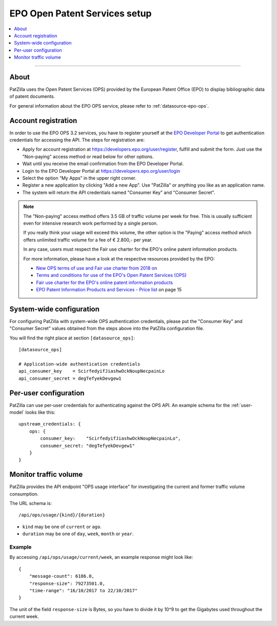 .. _epo-ops-setup:

##############################
EPO Open Patent Services setup
##############################

.. contents::
   :local:
   :depth: 1

----

*****
About
*****
PatZilla uses the Open Patent Services (OPS) provided by the European Patent Office (EPO)
to display bibliographic data of patent documents.

For general information about the EPO OPS service, please refer to :ref:`datasource-epo-ops`.


.. _epo-ops-account-register:

********************
Account registration
********************

In order to use the EPO OPS 3.2 services, you have to register yourself at the `EPO Developer Portal`_
to get authentication credentials for accessing the API. The steps for registration are:

- Apply for account registration at https://developers.epo.org/user/register, fulfill and submit the form.
  Just use the "Non-paying" access method or read below for other options.
- Wait until you receive the email confirmation from the EPO Developer Portal.
- Login to the EPO Developer Portal at https://developers.epo.org/user/login
- Select the option “My Apps” in the upper right corner.
- Register a new application by clicking "Add a new App". Use "PatZilla" or anything you like as an application name.
- The system will return the API credentials named "Consumer Key" and "Consumer Secret".

.. note::

    The "Non-paying" access method offers 3.5 GB of traffic volume per week for free.
    This is usually sufficient even for intensive research work performed by a single person.

    If you really think your usage will exceed this volume, the other option is the
    "Paying" access method which offers unlimited traffic volume for a fee of € 2.800,- per year.

    In any case, users must respect the Fair use charter for the EPO's online patent information products.

    For more information, please have a look at the respective resources provided by the EPO:

    - `New OPS terms of use and Fair use charter from 2018 on <https://forums.epo.org/new-ops-terms-of-use-and-fair-use-charter-from-2018-on-7248>`_
    - `Terms and conditions for use of the EPO's Open Patent Services (OPS) <http://www.epo.org/service-support/ordering/ops-terms-and-conditions.html>`_
    - `Fair use charter for the EPO's online patent information products <http://www.epo.org/searching-for-patents/helpful-resources/fair-use.html>`_
    - `EPO Patent Information Products and Services - Price list <http://documents.epo.org/projects/babylon/eponet.nsf/0/0B52985F1EFEBCBBC12574EC00263E07/$File/epo_patent_information_price-list_01-2018.pdf>`_ on page 15

.. _EPO Developer Portal: https://developers.epo.org/


.. _epo-ops-system-wide:

*************************
System-wide configuration
*************************
For configuring PatZilla with system-wide OPS authentication credentials,
please put the "Consumer Key" and "Consumer Secret" values
obtained from the steps above into the PatZilla configuration file.

You will find the right place at section ``[datasource_ops]``::

    [datasource_ops]

    # Application-wide authentication credentials
    api_consumer_key    = ScirfedyifJiashwOckNoupNecpainLo
    api_consumer_secret = degTefyekDevgew1


.. _epo-ops-per-user:

**********************
Per-user configuration
**********************
PatZilla can use per-user credentials for authenticating against the OPS API.
An example schema for the :ref:`user-model` looks like this::

    upstream_credentials: {
        ops: {
            consumer_key:    "ScirfedyifJiashwOckNoupNecpainLo",
            consumer_secret: "degTefyekDevgew1"
        }
    }


.. _epo-ops-usage:

**********************
Monitor traffic volume
**********************

PatZilla provides the API endpoint "OPS usage interface" for investigating
the current and former traffic volume consumption.

The URL schema is::

    /api/ops/usage/{kind}/{duration}

- ``kind`` may be one of ``current`` or ``ago``.
- ``duration`` may be one of ``day``, ``week``, ``month`` or ``year``.

Example
=======
By accessing ``/api/ops/usage/current/week``, an example response might look like::

    {
        "message-count": 6186.0,
        "response-size": 79273501.0,
        "time-range": "16/10/2017 to 22/10/2017"
    }

The unit of the field ``response-size`` is Bytes, so you have to divide it by 10^9
to get the Gigabytes used throughout the current week.

